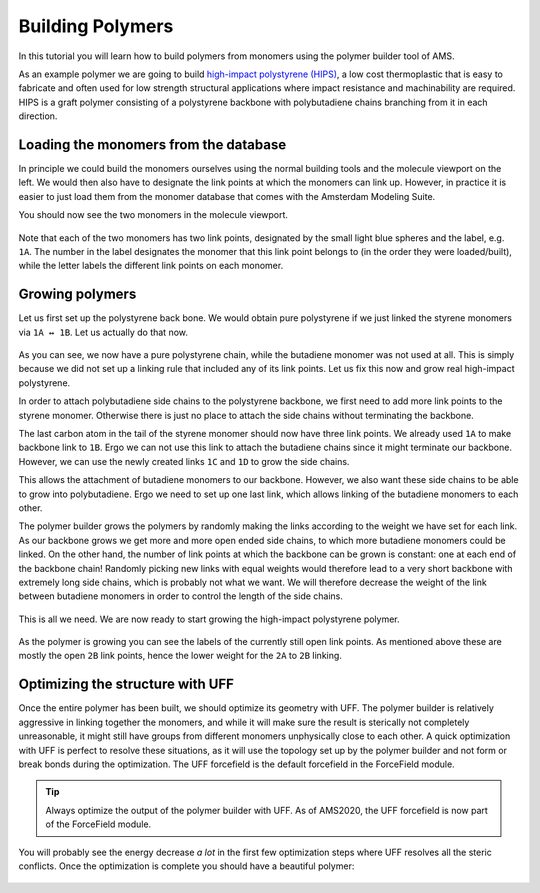 .. This tutorial has been recorded: examples/tutorials/building-polymers
.. Keep the recording in sync so it may be used to generate the images!

.. _BuildingPolymers:


Building Polymers
*****************

In this tutorial you will learn how to build polymers from monomers using the polymer builder tool of AMS.

As an example polymer we are going to build `high-impact polystyrene (HIPS) <https://en.wikipedia.org/wiki/Graft_polymer#High_impact_polystyrene>`__, a low cost thermoplastic that is easy to fabricate and often used for low strength structural applications where impact resistance and machinability are required. HIPS is a graft polymer consisting of a polystyrene backbone with polybutadiene chains branching from it in each direction.


Loading the monomers from the database
======================================

.. rst-class:: steps

  \
    | **1.** Start **AMSinput**.
    | **2.** Open the polymer builder tool by clicking **Edit → Polymer...**.

In principle we could build the monomers ourselves using the normal building tools and the molecule viewport on the left. We would then also have to designate the link points at which the monomers can link up. However, in practice it is easier to just load them from the monomer database that comes with the Amsterdam Modeling Suite.

.. rst-class:: steps

  \
    | **1.** Type **styrene** into the **Add monomers** field and press the **Enter** key.
    | **2.** Type **buta** into the **Add monomers** field and select **1,4-butadiene** from the drop down menu.
    | **3.** Use the **right mouse button** in the molecule viewport to **drag** the butadiene monomer away from the styrene.
    | **4.** **Left click** into the molecule viewport to deselect all atoms.

You should now see the two monomers in the molecule viewport.

.. figure:: /Images/BuildingPolymers/polymer_builder_1.png
  :align: center

Note that each of the two monomers has two link points, designated by the small light blue spheres and the label, e.g. ``1A``. The number in the label designates the monomer that this link point belongs to (in the order they were loaded/built), while the letter labels the different link points on each monomer.


Growing polymers
================

Let us first set up the polystyrene back bone. We would obtain pure polystyrene if we just linked the styrene monomers via ``1A ↔ 1B``. Let us actually do that now.

.. rst-class:: steps

  \
    | **1.** Click the **+** next to **Links**.
    | **2.** Make sure the appearing link specification has ``1A`` and ``1B`` selected.
    | **3.** Set **Monomer repeats** to **20**.
    | **4.** Click the **Generate** at the bottom of the polymer builder panel.

.. figure:: /Images/BuildingPolymers/polymer_builder_1int.png
  :align: center

As you can see, we now have a pure polystyrene chain, while the butadiene monomer was not used at all. This is simply because we did not set up a linking rule that included any of its link points. Let us fix this now and grow real high-impact polystyrene.

.. rst-class:: steps

  \
    | **1.** Use **Edit → Undo** (or the **ctrl/cmd+z** hotkey) to undo the polystyrene generation.

In order to attach polybutadiene side chains to the polystyrene backbone, we first need to add more link points to the styrene monomer. Otherwise there is just no place to attach the side chains without terminating the backbone.

.. rst-class:: steps

  \
    | **1.** Select both hydrogen atoms on the outer carbon atom of the styrene monomer, i.e. the one which also has the ``1A`` link. (**Shift + left click** adds atoms to a selection.)
    | **2.** Click the **Replace** button next to **Set link point**.

The last carbon atom in the tail of the styrene monomer should now have three link points. We already used ``1A`` to make backbone link to ``1B``. Ergo we can not use this link to attach the butadiene chains since it might terminate our backbone. However, we can use the newly created links ``1C`` and ``1D`` to grow the side chains.

.. rst-class:: steps

  \
    | **1.** Click the **+** next to **Links**.
    | **2.** Set the new link specification to ``1C`` and ``2A``.
    | **1.** Click the **+** next to **Links** again.
    | **2.** Set the new link specification to ``1D`` and ``2A``.

This allows the attachment of butadiene monomers to our backbone. However, we also want these side chains to be able to grow into polybutadiene. Ergo we need to set up one last link, which allows linking of the butadiene monomers to each other.

.. rst-class:: steps

  \
    | **1.** Click the **+** next to **Links**.
    | **2.** Set the new link specification to ``2A`` and ``2B``.

The polymer builder grows the polymers by randomly making the links according to the weight we have set for each link. As our backbone grows we get more and more open ended side chains, to which more butadiene monomers could be linked. On the other hand, the number of link points at which the backbone can be grown is constant: one at each end of the backbone chain! Randomly picking new links with equal weights would therefore lead to a very short backbone with extremely long side chains, which is probably not what we want. We will therefore decrease the weight of the link between butadiene monomers in order to control the length of the side chains.

.. rst-class:: steps

  \
    | **1.** Set **Monomer repeats** to **100**.
    | **2.** Set the weight of the new link to **0.1**.

.. figure:: /Images/BuildingPolymers/polymer_builder_2.png
  :align: center

This is all we need. We are now ready to start growing the high-impact polystyrene polymer.

.. rst-class:: steps

  \
    | **1.** Click the **Generate** at the bottom of the polymer builder panel.
    | **2.** Watch your polymer grow. It might take a minute or so.

.. figure:: /Images/BuildingPolymers/polymer_builder_3.png
  :align: center

As the polymer is growing you can see the labels of the currently still open link points. As mentioned above these are mostly the open ``2B`` link points, hence the lower weight for the ``2A`` to ``2B`` linking.


Optimizing the structure with UFF
=================================

Once the entire polymer has been built, we should optimize its geometry with UFF. The polymer builder is relatively aggressive in linking together the monomers, and while it will make sure the result is sterically not completely unreasonable, it might still have groups from different monomers unphysically close to each other. A quick optimization with UFF is perfect to resolve these situations, as it will use the topology set up by the polymer builder and not form or break bonds during the optimization. The UFF forcefield is the default forcefield in the ForceField module.

.. tip::

  Always optimize the output of the polymer builder with UFF.
  As of AMS2020, the UFF forcefield is now part of the ForceField module.

.. rst-class:: steps

  \
    | **1.** **Close** the polymer builder tool.
    | **2.** Select the ForceField panel: **ADF → ForceField**
    | **3.** Make sure the **Task** is set to **Geometry Optimization**.

.. figure:: /Images/BuildingPolymers/polymer_builder_4.png
  :align: center

.. rst-class:: steps

  \
    | **1.** Run the job using **File → Run**.
    | **2.** Select your job in the upcoming AMSjobs window and click **SCM → Movie**.
    | **3.** Watch the running optimization in **AMSmovie**. It should only take a couple of minutes.

You will probably see the energy decrease *a lot* in the first few optimization steps where UFF resolves all the steric conflicts. Once the optimization is complete you should have a beautiful polymer:

.. figure:: /Images/BuildingPolymers/polymer_builder_5.png
  :align: center


.. seealso::

   In practice you may also want to build periodic boxes full of (cross-linked) polymers.
   Building these is harder, but can be done with biased molecular dynamics calculations using reactive force fields, see the tutorial:

   * :ref:`ReaxFF_polymers_bond_boost`.

   More tutorials on mechanical properties of polymers can be found here:

   * :ref:`ReaxFF_polymers_mechanical_properties`
   * :ref:`ReaxFF_thermal_expansion_coefficient`
   * :ref:`ReaxFF_glass_transition_temperatures`
